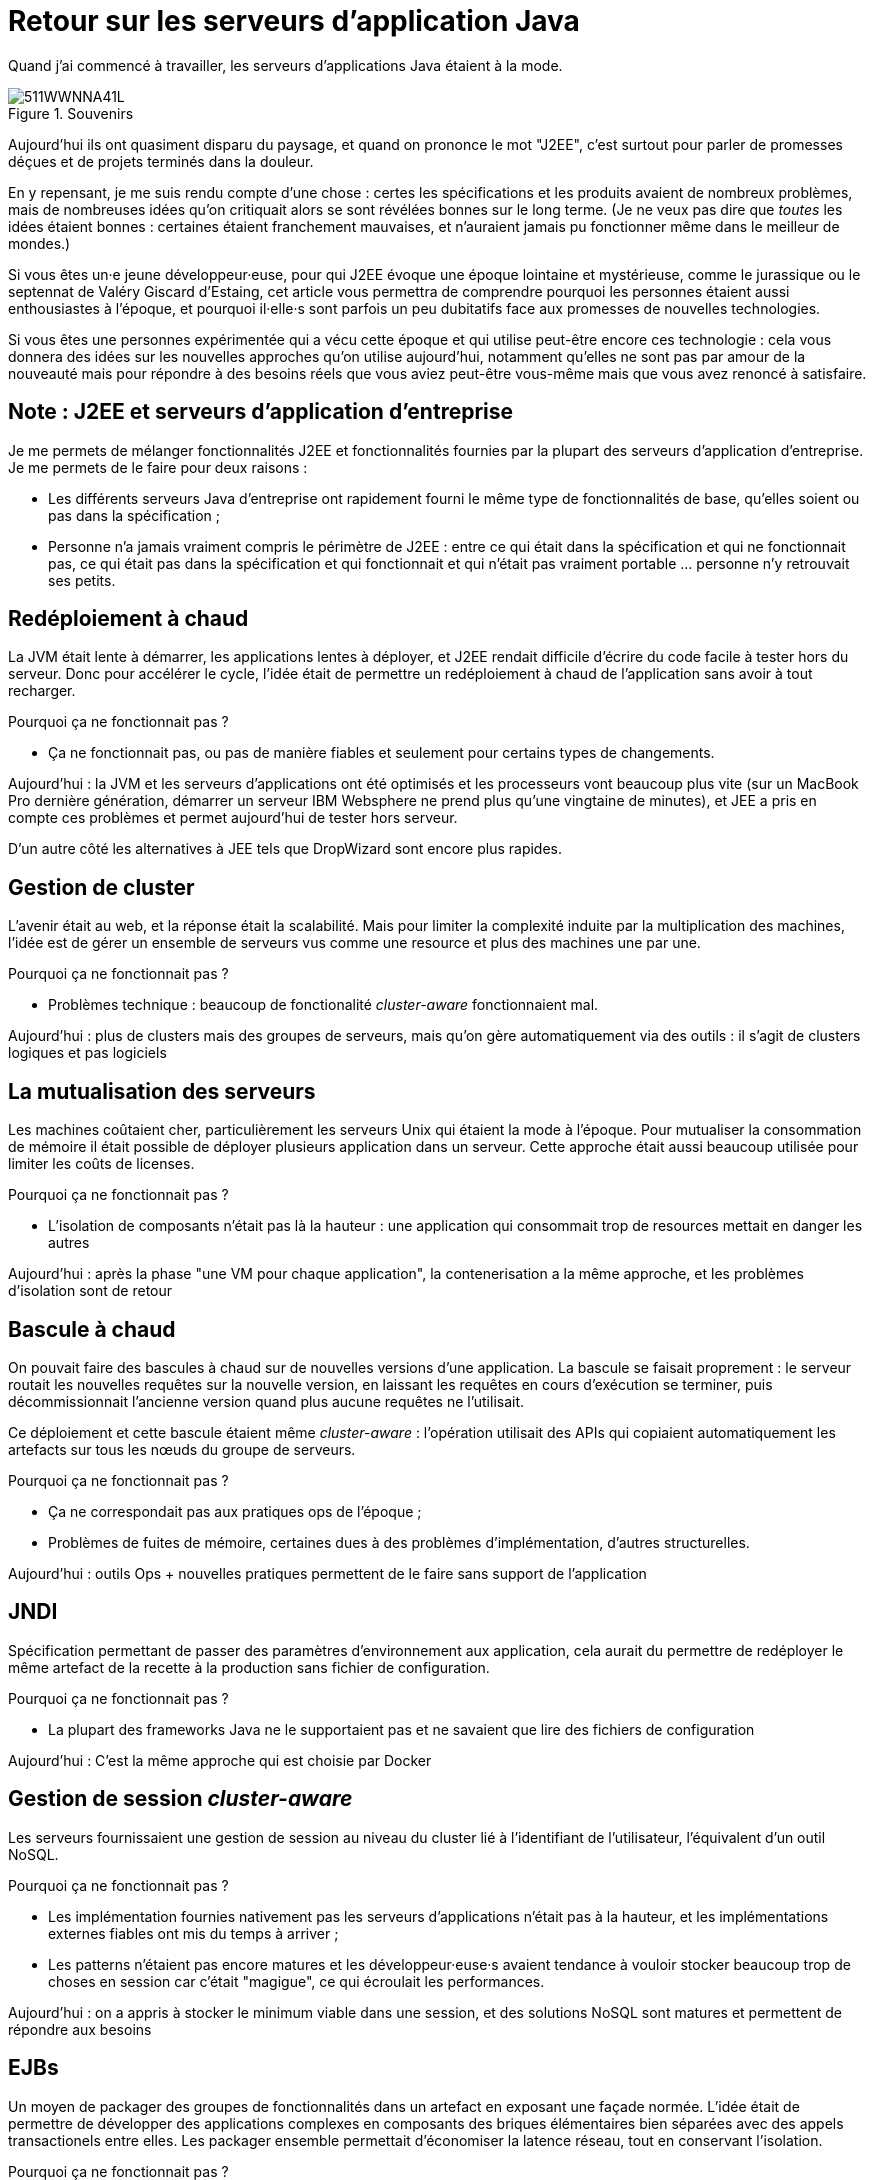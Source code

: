 = Retour sur les serveurs d'application Java

Quand j'ai commencé à travailler, les serveurs d'applications Java étaient à la mode.

image::511WWNNA41L.jpg[title="Souvenirs"]

Aujourd'hui ils ont quasiment disparu du paysage, et quand on prononce le mot "J2EE", c'est surtout pour parler de promesses déçues et de projets terminés dans la douleur.

En y repensant, je me suis rendu compte d'une chose :
certes les spécifications et les produits avaient de nombreux problèmes,
mais de nombreuses idées qu'on critiquait alors se sont révélées bonnes sur le long terme.
(Je ne veux pas dire que _toutes_ les idées étaient bonnes : certaines étaient franchement mauvaises, et n'auraient jamais pu fonctionner même dans le meilleur de mondes.)

Si vous êtes un·e jeune développeur·euse, pour qui J2EE évoque une époque lointaine et mystérieuse, comme le jurassique ou le septennat de Valéry Giscard d'Estaing, cet article vous permettra de comprendre pourquoi les personnes étaient aussi enthousiastes à l'époque, et pourquoi il·elle·s sont parfois un peu dubitatifs face aux promesses de nouvelles technologies.

Si vous êtes une personnes expérimentée qui a vécu cette époque et qui utilise peut-être encore ces technologie : cela vous donnera des idées sur les nouvelles approches qu'on utilise aujourd'hui, notamment qu'elles ne sont pas par amour de la nouveauté mais pour répondre à des besoins réels que vous aviez peut-être vous-même mais que vous avez renoncé à satisfaire.

== Note : J2EE et serveurs d'application d'entreprise

Je me permets de mélanger fonctionnalités J2EE et fonctionnalités fournies par la plupart des serveurs d'application d'entreprise. Je me permets de le faire pour deux raisons :

* Les différents serveurs Java d'entreprise ont rapidement fourni le même type de fonctionnalités de base, qu'elles soient ou pas dans la spécification ;
* Personne n'a jamais vraiment compris le périmètre de J2EE : entre ce qui était dans la spécification et qui ne fonctionnait pas, ce qui était pas dans la spécification et qui fonctionnait et qui n'était pas vraiment portable … personne n'y retrouvait ses petits.

== Redéploiement à chaud

La JVM était lente à démarrer, les applications lentes à déployer, et J2EE rendait difficile d'écrire du code facile à tester hors du serveur.
Donc pour accélérer le cycle, l'idée était de permettre un redéploiement à chaud de l'application sans avoir à tout recharger.

Pourquoi ça ne fonctionnait pas ?

* Ça ne fonctionnait pas, ou pas de manière fiables et seulement pour certains types de changements.

Aujourd'hui : la JVM et les serveurs d'applications ont été optimisés et les processeurs vont beaucoup plus vite (sur un MacBook Pro dernière génération, démarrer un serveur IBM Websphere ne prend plus qu'une vingtaine de minutes), et JEE a pris en compte ces problèmes et permet aujourd'hui de tester hors serveur.

D'un autre côté les alternatives à JEE tels que DropWizard sont encore plus rapides.

== Gestion de cluster

L'avenir était au web, et la réponse était la scalabilité.
Mais pour limiter la complexité induite par la multiplication des machines, l'idée est de gérer un ensemble de serveurs vus comme une resource et plus des machines une par une.

Pourquoi ça ne fonctionnait pas ?

* Problèmes technique : beaucoup de fonctionalité  _cluster-aware_ fonctionnaient mal.

Aujourd'hui : plus de clusters mais des groupes de serveurs, mais qu'on gère automatiquement via des outils : il s'agit de clusters logiques et pas logiciels

== La mutualisation des serveurs

Les machines coûtaient cher, particulièrement les serveurs Unix qui étaient la mode à l'époque.
Pour mutualiser la consommation de mémoire il était possible de déployer plusieurs application dans un serveur.
Cette approche était aussi beaucoup utilisée pour limiter les coûts de licenses.

Pourquoi ça ne fonctionnait pas ?

* L'isolation de composants n'était pas là la hauteur : une application qui consommait trop de resources mettait en danger les autres

Aujourd'hui : après la phase "une VM pour chaque application", la contenerisation a la même approche, et les problèmes d'isolation sont de retour

== Bascule à chaud

On pouvait faire des bascules à chaud sur de nouvelles versions d'une application.
La bascule se faisait proprement : le serveur routait les nouvelles requêtes sur la nouvelle version, en laissant les  requêtes en cours d'exécution se terminer, puis décommissionnait l'ancienne version quand plus aucune requêtes ne l'utilisait.

Ce déploiement et cette bascule étaient même _cluster-aware_ : l'opération utilisait des APIs qui copiaient automatiquement les artefacts sur tous les nœuds du groupe de serveurs.

Pourquoi ça ne fonctionnait pas ?

* Ça ne correspondait pas aux pratiques ops de l'époque ;
* Problèmes de fuites de mémoire, certaines dues à des problèmes d'implémentation, d'autres structurelles.

Aujourd'hui : outils Ops + nouvelles pratiques permettent de le faire sans support de l'application

== JNDI

Spécification permettant de passer des paramètres d’environnement aux application, cela aurait du permettre de redéployer le même artefact de la recette à la production sans fichier de configuration.

Pourquoi ça ne fonctionnait pas ?

* La plupart des frameworks Java ne le supportaient pas et ne savaient que lire des fichiers de configuration

Aujourd'hui : C'est la même approche qui est choisie par Docker

== Gestion de session _cluster-aware_

Les serveurs fournissaient une gestion de session au niveau du cluster lié à l'identifiant de l'utilisateur, l'équivalent d'un outil NoSQL.

Pourquoi ça ne fonctionnait pas ?

* Les implémentation fournies nativement pas les serveurs d'applications n'était pas à la hauteur, et les implémentations externes fiables ont mis du temps à arriver ;
* Les patterns n'étaient pas encore matures et les développeur·euse·s avaient tendance à vouloir stocker beaucoup trop de choses en session car c'était "magigue", ce qui écroulait les performances.

Aujourd'hui : on a appris à stocker le minimum viable dans une session, et des solutions NoSQL sont matures et permettent de répondre aux besoins

== EJBs

Un moyen de packager des groupes de fonctionnalités dans un artefact en exposant une façade normée.
L'idée était de permettre de développer des applications complexes en composants des briques élémentaires bien séparées avec des appels transactionels entre elles.
Les packager ensemble permettait d'économiser la latence réseau, tout en conservant l'isolation.

Pourquoi ça ne fonctionnait pas ?

* Mauvais découpage métier faisait que ça finissait souvent en plat de spaghetti

Aujourd'hui : approche microservices promeut la même chose

== JAAS

Sécurité d'accès fournie par les serveurs et pilotée par des metadonnées (annotations ou XML), pour permettre de l'audit et éviter de polluer le code.

Pourquoi ça ne fonctionnait pas ?

* Incompréhensible
* Pas portable

Aujourd'hui : des frameworks plus léger comme Spring Security pour les infortunné·e·s qui utilisent Spring

== Pour conclure

J'espère que vous avez appris des trucs, et que bientôt les serveurs d'applications pourront profiter de leur retraite bien méritée.

